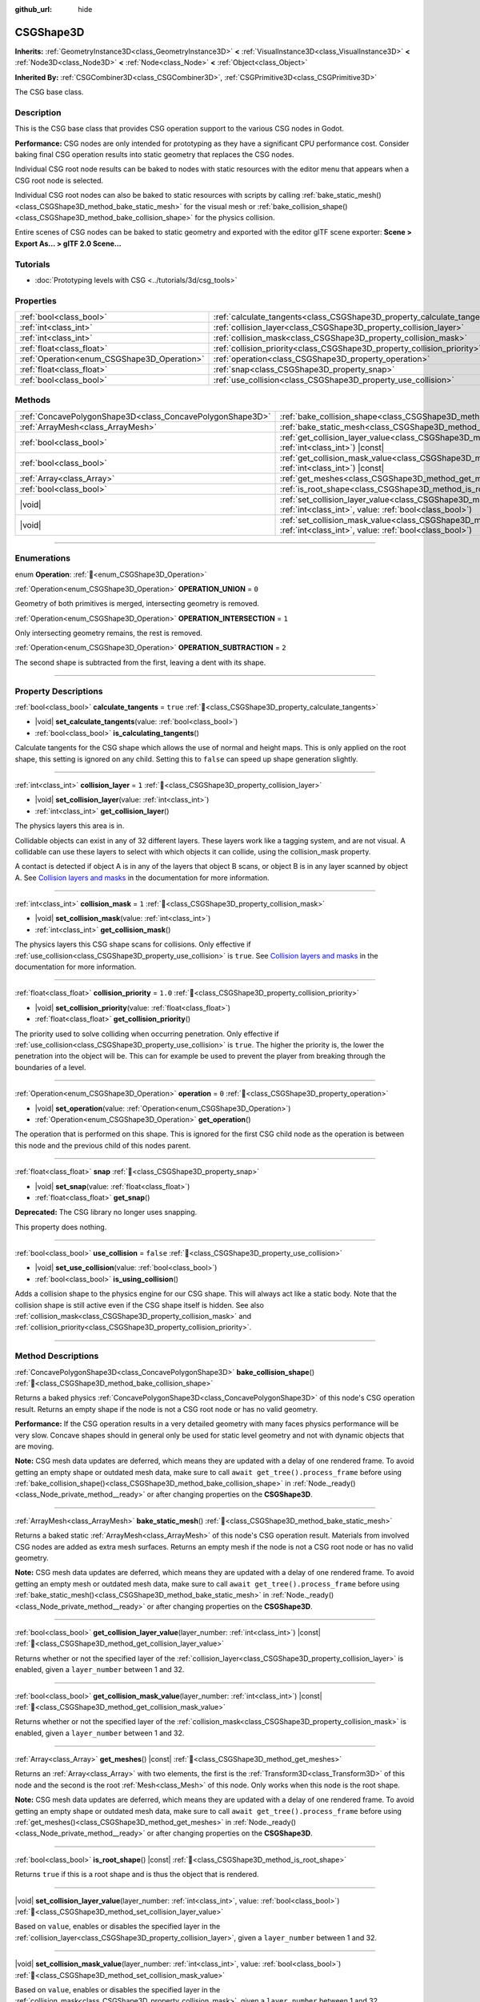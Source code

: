 :github_url: hide

.. DO NOT EDIT THIS FILE!!!
.. Generated automatically from Godot engine sources.
.. Generator: https://github.com/godotengine/godot/tree/master/doc/tools/make_rst.py.
.. XML source: https://github.com/godotengine/godot/tree/master/modules/csg/doc_classes/CSGShape3D.xml.

.. _class_CSGShape3D:

CSGShape3D
==========

**Inherits:** :ref:`GeometryInstance3D<class_GeometryInstance3D>` **<** :ref:`VisualInstance3D<class_VisualInstance3D>` **<** :ref:`Node3D<class_Node3D>` **<** :ref:`Node<class_Node>` **<** :ref:`Object<class_Object>`

**Inherited By:** :ref:`CSGCombiner3D<class_CSGCombiner3D>`, :ref:`CSGPrimitive3D<class_CSGPrimitive3D>`

The CSG base class.

.. rst-class:: classref-introduction-group

Description
-----------

This is the CSG base class that provides CSG operation support to the various CSG nodes in Godot.

\ **Performance:** CSG nodes are only intended for prototyping as they have a significant CPU performance cost. Consider baking final CSG operation results into static geometry that replaces the CSG nodes.

Individual CSG root node results can be baked to nodes with static resources with the editor menu that appears when a CSG root node is selected.

Individual CSG root nodes can also be baked to static resources with scripts by calling :ref:`bake_static_mesh()<class_CSGShape3D_method_bake_static_mesh>` for the visual mesh or :ref:`bake_collision_shape()<class_CSGShape3D_method_bake_collision_shape>` for the physics collision.

Entire scenes of CSG nodes can be baked to static geometry and exported with the editor glTF scene exporter: **Scene > Export As... > glTF 2.0 Scene...**

.. rst-class:: classref-introduction-group

Tutorials
---------

- :doc:`Prototyping levels with CSG <../tutorials/3d/csg_tools>`

.. rst-class:: classref-reftable-group

Properties
----------

.. table::
   :widths: auto

   +---------------------------------------------+-------------------------------------------------------------------------+-----------+
   | :ref:`bool<class_bool>`                     | :ref:`calculate_tangents<class_CSGShape3D_property_calculate_tangents>` | ``true``  |
   +---------------------------------------------+-------------------------------------------------------------------------+-----------+
   | :ref:`int<class_int>`                       | :ref:`collision_layer<class_CSGShape3D_property_collision_layer>`       | ``1``     |
   +---------------------------------------------+-------------------------------------------------------------------------+-----------+
   | :ref:`int<class_int>`                       | :ref:`collision_mask<class_CSGShape3D_property_collision_mask>`         | ``1``     |
   +---------------------------------------------+-------------------------------------------------------------------------+-----------+
   | :ref:`float<class_float>`                   | :ref:`collision_priority<class_CSGShape3D_property_collision_priority>` | ``1.0``   |
   +---------------------------------------------+-------------------------------------------------------------------------+-----------+
   | :ref:`Operation<enum_CSGShape3D_Operation>` | :ref:`operation<class_CSGShape3D_property_operation>`                   | ``0``     |
   +---------------------------------------------+-------------------------------------------------------------------------+-----------+
   | :ref:`float<class_float>`                   | :ref:`snap<class_CSGShape3D_property_snap>`                             |           |
   +---------------------------------------------+-------------------------------------------------------------------------+-----------+
   | :ref:`bool<class_bool>`                     | :ref:`use_collision<class_CSGShape3D_property_use_collision>`           | ``false`` |
   +---------------------------------------------+-------------------------------------------------------------------------+-----------+

.. rst-class:: classref-reftable-group

Methods
-------

.. table::
   :widths: auto

   +-----------------------------------------------------------+------------------------------------------------------------------------------------------------------------------------------------------------------------------+
   | :ref:`ConcavePolygonShape3D<class_ConcavePolygonShape3D>` | :ref:`bake_collision_shape<class_CSGShape3D_method_bake_collision_shape>`\ (\ )                                                                                  |
   +-----------------------------------------------------------+------------------------------------------------------------------------------------------------------------------------------------------------------------------+
   | :ref:`ArrayMesh<class_ArrayMesh>`                         | :ref:`bake_static_mesh<class_CSGShape3D_method_bake_static_mesh>`\ (\ )                                                                                          |
   +-----------------------------------------------------------+------------------------------------------------------------------------------------------------------------------------------------------------------------------+
   | :ref:`bool<class_bool>`                                   | :ref:`get_collision_layer_value<class_CSGShape3D_method_get_collision_layer_value>`\ (\ layer_number\: :ref:`int<class_int>`\ ) |const|                          |
   +-----------------------------------------------------------+------------------------------------------------------------------------------------------------------------------------------------------------------------------+
   | :ref:`bool<class_bool>`                                   | :ref:`get_collision_mask_value<class_CSGShape3D_method_get_collision_mask_value>`\ (\ layer_number\: :ref:`int<class_int>`\ ) |const|                            |
   +-----------------------------------------------------------+------------------------------------------------------------------------------------------------------------------------------------------------------------------+
   | :ref:`Array<class_Array>`                                 | :ref:`get_meshes<class_CSGShape3D_method_get_meshes>`\ (\ ) |const|                                                                                              |
   +-----------------------------------------------------------+------------------------------------------------------------------------------------------------------------------------------------------------------------------+
   | :ref:`bool<class_bool>`                                   | :ref:`is_root_shape<class_CSGShape3D_method_is_root_shape>`\ (\ ) |const|                                                                                        |
   +-----------------------------------------------------------+------------------------------------------------------------------------------------------------------------------------------------------------------------------+
   | |void|                                                    | :ref:`set_collision_layer_value<class_CSGShape3D_method_set_collision_layer_value>`\ (\ layer_number\: :ref:`int<class_int>`, value\: :ref:`bool<class_bool>`\ ) |
   +-----------------------------------------------------------+------------------------------------------------------------------------------------------------------------------------------------------------------------------+
   | |void|                                                    | :ref:`set_collision_mask_value<class_CSGShape3D_method_set_collision_mask_value>`\ (\ layer_number\: :ref:`int<class_int>`, value\: :ref:`bool<class_bool>`\ )   |
   +-----------------------------------------------------------+------------------------------------------------------------------------------------------------------------------------------------------------------------------+

.. rst-class:: classref-section-separator

----

.. rst-class:: classref-descriptions-group

Enumerations
------------

.. _enum_CSGShape3D_Operation:

.. rst-class:: classref-enumeration

enum **Operation**: :ref:`🔗<enum_CSGShape3D_Operation>`

.. _class_CSGShape3D_constant_OPERATION_UNION:

.. rst-class:: classref-enumeration-constant

:ref:`Operation<enum_CSGShape3D_Operation>` **OPERATION_UNION** = ``0``

Geometry of both primitives is merged, intersecting geometry is removed.

.. _class_CSGShape3D_constant_OPERATION_INTERSECTION:

.. rst-class:: classref-enumeration-constant

:ref:`Operation<enum_CSGShape3D_Operation>` **OPERATION_INTERSECTION** = ``1``

Only intersecting geometry remains, the rest is removed.

.. _class_CSGShape3D_constant_OPERATION_SUBTRACTION:

.. rst-class:: classref-enumeration-constant

:ref:`Operation<enum_CSGShape3D_Operation>` **OPERATION_SUBTRACTION** = ``2``

The second shape is subtracted from the first, leaving a dent with its shape.

.. rst-class:: classref-section-separator

----

.. rst-class:: classref-descriptions-group

Property Descriptions
---------------------

.. _class_CSGShape3D_property_calculate_tangents:

.. rst-class:: classref-property

:ref:`bool<class_bool>` **calculate_tangents** = ``true`` :ref:`🔗<class_CSGShape3D_property_calculate_tangents>`

.. rst-class:: classref-property-setget

- |void| **set_calculate_tangents**\ (\ value\: :ref:`bool<class_bool>`\ )
- :ref:`bool<class_bool>` **is_calculating_tangents**\ (\ )

Calculate tangents for the CSG shape which allows the use of normal and height maps. This is only applied on the root shape, this setting is ignored on any child. Setting this to ``false`` can speed up shape generation slightly.

.. rst-class:: classref-item-separator

----

.. _class_CSGShape3D_property_collision_layer:

.. rst-class:: classref-property

:ref:`int<class_int>` **collision_layer** = ``1`` :ref:`🔗<class_CSGShape3D_property_collision_layer>`

.. rst-class:: classref-property-setget

- |void| **set_collision_layer**\ (\ value\: :ref:`int<class_int>`\ )
- :ref:`int<class_int>` **get_collision_layer**\ (\ )

The physics layers this area is in.

Collidable objects can exist in any of 32 different layers. These layers work like a tagging system, and are not visual. A collidable can use these layers to select with which objects it can collide, using the collision_mask property.

A contact is detected if object A is in any of the layers that object B scans, or object B is in any layer scanned by object A. See `Collision layers and masks <../tutorials/physics/physics_introduction.html#collision-layers-and-masks>`__ in the documentation for more information.

.. rst-class:: classref-item-separator

----

.. _class_CSGShape3D_property_collision_mask:

.. rst-class:: classref-property

:ref:`int<class_int>` **collision_mask** = ``1`` :ref:`🔗<class_CSGShape3D_property_collision_mask>`

.. rst-class:: classref-property-setget

- |void| **set_collision_mask**\ (\ value\: :ref:`int<class_int>`\ )
- :ref:`int<class_int>` **get_collision_mask**\ (\ )

The physics layers this CSG shape scans for collisions. Only effective if :ref:`use_collision<class_CSGShape3D_property_use_collision>` is ``true``. See `Collision layers and masks <../tutorials/physics/physics_introduction.html#collision-layers-and-masks>`__ in the documentation for more information.

.. rst-class:: classref-item-separator

----

.. _class_CSGShape3D_property_collision_priority:

.. rst-class:: classref-property

:ref:`float<class_float>` **collision_priority** = ``1.0`` :ref:`🔗<class_CSGShape3D_property_collision_priority>`

.. rst-class:: classref-property-setget

- |void| **set_collision_priority**\ (\ value\: :ref:`float<class_float>`\ )
- :ref:`float<class_float>` **get_collision_priority**\ (\ )

The priority used to solve colliding when occurring penetration. Only effective if :ref:`use_collision<class_CSGShape3D_property_use_collision>` is ``true``. The higher the priority is, the lower the penetration into the object will be. This can for example be used to prevent the player from breaking through the boundaries of a level.

.. rst-class:: classref-item-separator

----

.. _class_CSGShape3D_property_operation:

.. rst-class:: classref-property

:ref:`Operation<enum_CSGShape3D_Operation>` **operation** = ``0`` :ref:`🔗<class_CSGShape3D_property_operation>`

.. rst-class:: classref-property-setget

- |void| **set_operation**\ (\ value\: :ref:`Operation<enum_CSGShape3D_Operation>`\ )
- :ref:`Operation<enum_CSGShape3D_Operation>` **get_operation**\ (\ )

The operation that is performed on this shape. This is ignored for the first CSG child node as the operation is between this node and the previous child of this nodes parent.

.. rst-class:: classref-item-separator

----

.. _class_CSGShape3D_property_snap:

.. rst-class:: classref-property

:ref:`float<class_float>` **snap** :ref:`🔗<class_CSGShape3D_property_snap>`

.. rst-class:: classref-property-setget

- |void| **set_snap**\ (\ value\: :ref:`float<class_float>`\ )
- :ref:`float<class_float>` **get_snap**\ (\ )

**Deprecated:** The CSG library no longer uses snapping.

This property does nothing.

.. rst-class:: classref-item-separator

----

.. _class_CSGShape3D_property_use_collision:

.. rst-class:: classref-property

:ref:`bool<class_bool>` **use_collision** = ``false`` :ref:`🔗<class_CSGShape3D_property_use_collision>`

.. rst-class:: classref-property-setget

- |void| **set_use_collision**\ (\ value\: :ref:`bool<class_bool>`\ )
- :ref:`bool<class_bool>` **is_using_collision**\ (\ )

Adds a collision shape to the physics engine for our CSG shape. This will always act like a static body. Note that the collision shape is still active even if the CSG shape itself is hidden. See also :ref:`collision_mask<class_CSGShape3D_property_collision_mask>` and :ref:`collision_priority<class_CSGShape3D_property_collision_priority>`.

.. rst-class:: classref-section-separator

----

.. rst-class:: classref-descriptions-group

Method Descriptions
-------------------

.. _class_CSGShape3D_method_bake_collision_shape:

.. rst-class:: classref-method

:ref:`ConcavePolygonShape3D<class_ConcavePolygonShape3D>` **bake_collision_shape**\ (\ ) :ref:`🔗<class_CSGShape3D_method_bake_collision_shape>`

Returns a baked physics :ref:`ConcavePolygonShape3D<class_ConcavePolygonShape3D>` of this node's CSG operation result. Returns an empty shape if the node is not a CSG root node or has no valid geometry.

\ **Performance:** If the CSG operation results in a very detailed geometry with many faces physics performance will be very slow. Concave shapes should in general only be used for static level geometry and not with dynamic objects that are moving.

\ **Note:** CSG mesh data updates are deferred, which means they are updated with a delay of one rendered frame. To avoid getting an empty shape or outdated mesh data, make sure to call ``await get_tree().process_frame`` before using :ref:`bake_collision_shape()<class_CSGShape3D_method_bake_collision_shape>` in :ref:`Node._ready()<class_Node_private_method__ready>` or after changing properties on the **CSGShape3D**.

.. rst-class:: classref-item-separator

----

.. _class_CSGShape3D_method_bake_static_mesh:

.. rst-class:: classref-method

:ref:`ArrayMesh<class_ArrayMesh>` **bake_static_mesh**\ (\ ) :ref:`🔗<class_CSGShape3D_method_bake_static_mesh>`

Returns a baked static :ref:`ArrayMesh<class_ArrayMesh>` of this node's CSG operation result. Materials from involved CSG nodes are added as extra mesh surfaces. Returns an empty mesh if the node is not a CSG root node or has no valid geometry.

\ **Note:** CSG mesh data updates are deferred, which means they are updated with a delay of one rendered frame. To avoid getting an empty mesh or outdated mesh data, make sure to call ``await get_tree().process_frame`` before using :ref:`bake_static_mesh()<class_CSGShape3D_method_bake_static_mesh>` in :ref:`Node._ready()<class_Node_private_method__ready>` or after changing properties on the **CSGShape3D**.

.. rst-class:: classref-item-separator

----

.. _class_CSGShape3D_method_get_collision_layer_value:

.. rst-class:: classref-method

:ref:`bool<class_bool>` **get_collision_layer_value**\ (\ layer_number\: :ref:`int<class_int>`\ ) |const| :ref:`🔗<class_CSGShape3D_method_get_collision_layer_value>`

Returns whether or not the specified layer of the :ref:`collision_layer<class_CSGShape3D_property_collision_layer>` is enabled, given a ``layer_number`` between 1 and 32.

.. rst-class:: classref-item-separator

----

.. _class_CSGShape3D_method_get_collision_mask_value:

.. rst-class:: classref-method

:ref:`bool<class_bool>` **get_collision_mask_value**\ (\ layer_number\: :ref:`int<class_int>`\ ) |const| :ref:`🔗<class_CSGShape3D_method_get_collision_mask_value>`

Returns whether or not the specified layer of the :ref:`collision_mask<class_CSGShape3D_property_collision_mask>` is enabled, given a ``layer_number`` between 1 and 32.

.. rst-class:: classref-item-separator

----

.. _class_CSGShape3D_method_get_meshes:

.. rst-class:: classref-method

:ref:`Array<class_Array>` **get_meshes**\ (\ ) |const| :ref:`🔗<class_CSGShape3D_method_get_meshes>`

Returns an :ref:`Array<class_Array>` with two elements, the first is the :ref:`Transform3D<class_Transform3D>` of this node and the second is the root :ref:`Mesh<class_Mesh>` of this node. Only works when this node is the root shape.

\ **Note:** CSG mesh data updates are deferred, which means they are updated with a delay of one rendered frame. To avoid getting an empty shape or outdated mesh data, make sure to call ``await get_tree().process_frame`` before using :ref:`get_meshes()<class_CSGShape3D_method_get_meshes>` in :ref:`Node._ready()<class_Node_private_method__ready>` or after changing properties on the **CSGShape3D**.

.. rst-class:: classref-item-separator

----

.. _class_CSGShape3D_method_is_root_shape:

.. rst-class:: classref-method

:ref:`bool<class_bool>` **is_root_shape**\ (\ ) |const| :ref:`🔗<class_CSGShape3D_method_is_root_shape>`

Returns ``true`` if this is a root shape and is thus the object that is rendered.

.. rst-class:: classref-item-separator

----

.. _class_CSGShape3D_method_set_collision_layer_value:

.. rst-class:: classref-method

|void| **set_collision_layer_value**\ (\ layer_number\: :ref:`int<class_int>`, value\: :ref:`bool<class_bool>`\ ) :ref:`🔗<class_CSGShape3D_method_set_collision_layer_value>`

Based on ``value``, enables or disables the specified layer in the :ref:`collision_layer<class_CSGShape3D_property_collision_layer>`, given a ``layer_number`` between 1 and 32.

.. rst-class:: classref-item-separator

----

.. _class_CSGShape3D_method_set_collision_mask_value:

.. rst-class:: classref-method

|void| **set_collision_mask_value**\ (\ layer_number\: :ref:`int<class_int>`, value\: :ref:`bool<class_bool>`\ ) :ref:`🔗<class_CSGShape3D_method_set_collision_mask_value>`

Based on ``value``, enables or disables the specified layer in the :ref:`collision_mask<class_CSGShape3D_property_collision_mask>`, given a ``layer_number`` between 1 and 32.

.. |virtual| replace:: :abbr:`virtual (This method should typically be overridden by the user to have any effect.)`
.. |required| replace:: :abbr:`required (This method is required to be overridden when extending its base class.)`
.. |const| replace:: :abbr:`const (This method has no side effects. It doesn't modify any of the instance's member variables.)`
.. |vararg| replace:: :abbr:`vararg (This method accepts any number of arguments after the ones described here.)`
.. |constructor| replace:: :abbr:`constructor (This method is used to construct a type.)`
.. |static| replace:: :abbr:`static (This method doesn't need an instance to be called, so it can be called directly using the class name.)`
.. |operator| replace:: :abbr:`operator (This method describes a valid operator to use with this type as left-hand operand.)`
.. |bitfield| replace:: :abbr:`BitField (This value is an integer composed as a bitmask of the following flags.)`
.. |void| replace:: :abbr:`void (No return value.)`
